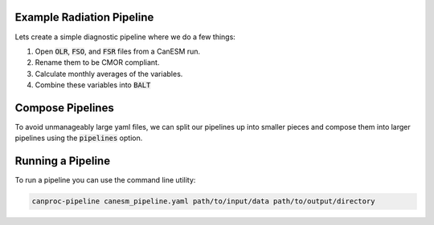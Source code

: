 .. _example:

Example Radiation Pipeline
--------------------------

Lets create a simple diagnostic pipeline where we do a few things:

#. Open :code:`OLR`, :code:`FSO`, and :code:`FSR` files from a CanESM run.
#. Rename them to be CMOR compliant.
#. Calculate monthly averages of the variables.
#. Combine these variables into :code:`BALT`


.. code-block:: YAML
    :caption: radiation.yaml

    # the `setup` section helps define I/O but does not directly compute anything.
    setup:

        canesm_version: "6.0"

        # output directories define where results from each stage will go.
        output_directories:
            monthly: 'diags/monthly'
  
        # `stages` defines the order in which pipelines will run. 
        stages:
            - transforms
            - monthly
  
    # for this examples we'll create two stages: "transfroms" and "monthly"
    # transforms are applied to variables after opening files but before any processing
    transforms:
        variables:
            - OLR:
                rename: RLUT
            - FSO:
                rename: RSTD
            - FSR:
                rename: RSUT

    # `monthly` is a special keyword whose `variables`` should resampled and averaged at monthly granularity.
    # `daily` and `yearly` keywords are also available.
    monthly:
        reuse: transforms
        # variables come from files generated by CanESM
        variables:
            - OLR
            - FSR
            - FSO
        # computed values are derived from `variables` in this stage.
            - BALT: "FSO-FSR-OLR"


Compose Pipelines
-----------------

To avoid unmanageably large yaml files, we can split our pipelines up into
smaller pieces and compose them into larger pipelines using the :code:`pipelines` option.

.. code-block:: YAML
    :caption: canesm_pipeline.yaml

    # the `setup` section helps define I/O but does not directly compute anything.
    setup:

        output_directories:
            - daily: 'diags/daily'
            - monthly: 'diags/monthly'
            - rtd: 'diags/rtd'
            - variability: 'diags/rlr001'   # a custom pipeline to explore variability
            
    pipelines:
        - cmip/core/core.yaml
        - rtd/core.yaml
        - custom/rlr001/variability.yaml

  
Running a Pipeline
------------------

To run a pipeline you can use the command line utility:

.. code-block:: bash

    canproc-pipeline canesm_pipeline.yaml path/to/input/data path/to/output/directory
